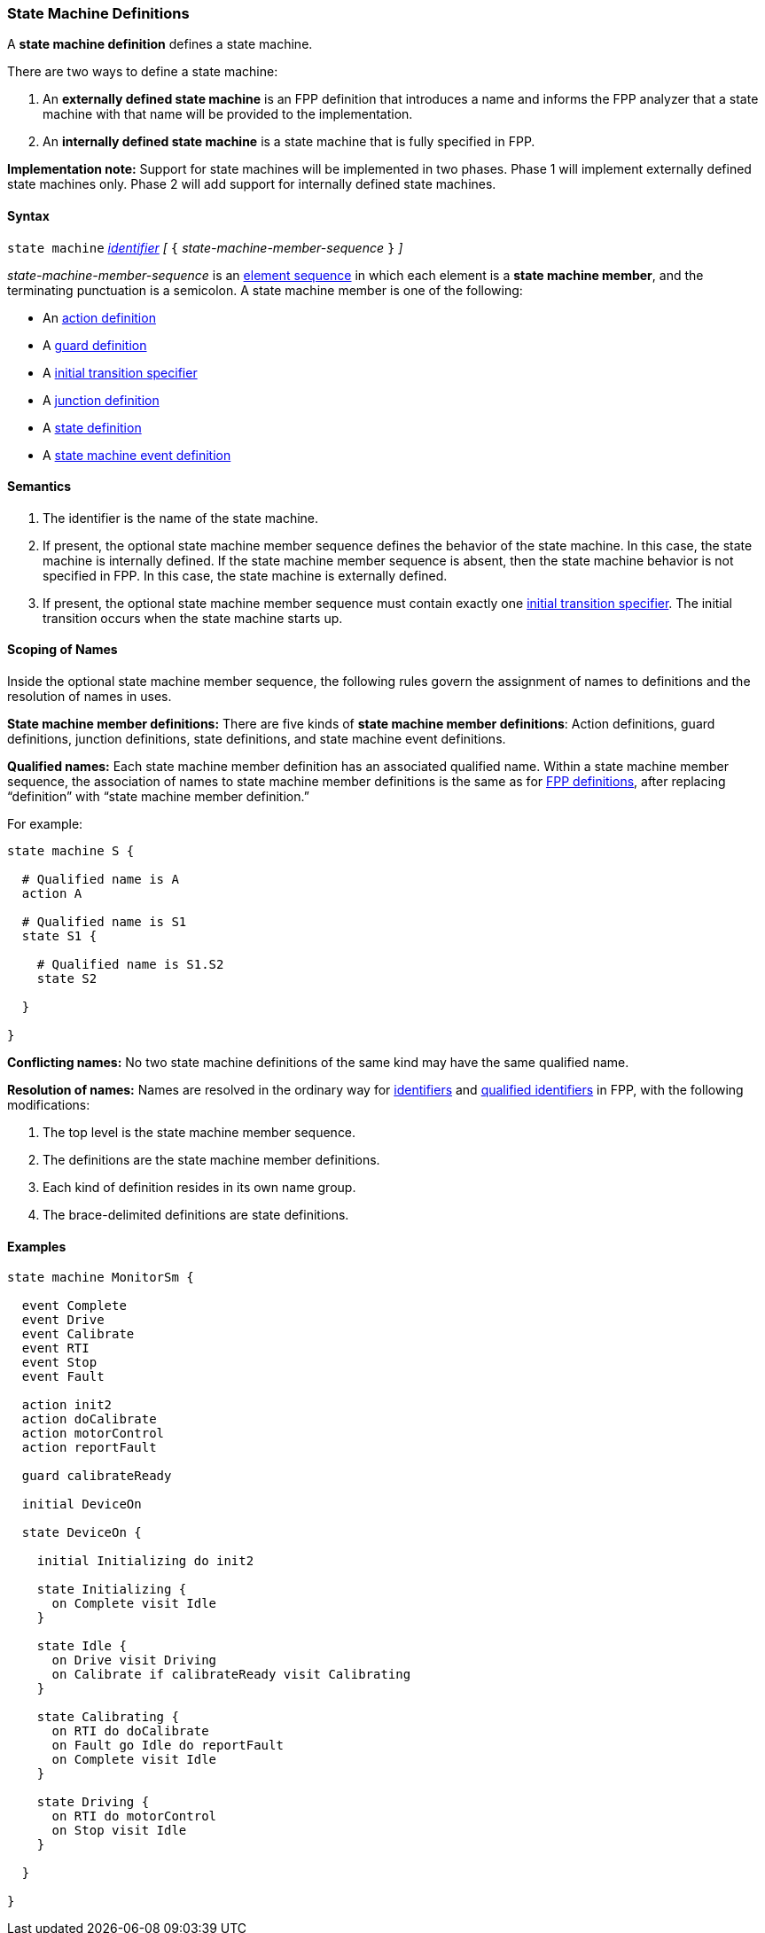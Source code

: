=== State Machine Definitions

A *state machine definition* defines a state machine.

There are two ways to define a state machine:

. An *externally defined state machine* is an FPP definition
that introduces a name and informs the FPP analyzer that
a state machine with that name will be provided to the
implementation.

. An *internally defined state machine* is a state machine
that is fully specified in FPP.

*Implementation note:*
Support for state machines will be implemented in two phases.
Phase 1 will implement externally defined state machines only.
Phase 2 will add support for internally defined state machines.

==== Syntax

`state machine` <<Lexical-Elements_Identifiers,_identifier_>> 
_[_ `{` _state-machine-member-sequence_ `}` _]_

_state-machine-member-sequence_ is an 
<<Element-Sequences,element sequence>> in
which each element is a *state machine member*,
and the terminating punctuation is a semicolon.
A state machine member is one of the following:

* An <<State-Machine-Behavior-Elements_Action-Definitions,action definition>>
* A <<State-Machine-Behavior-Elements_Guard-Definitions,guard definition>>
* A <<State-Machine-Behavior-Elements_Initial-Transition-Specifiers,initial transition specifier>>
* A <<State-Machine-Behavior-Elements_Junction-Definitions,junction definition>>
* A <<State-Machine-Behavior-Elements_State-Definitions,state definition>>
* A <<State-Machine-Behavior-Elements_State-Machine-Event-Definitions,state machine event definition>>

==== Semantics

. The identifier is the name of the state machine.

. If present, the optional state machine member sequence defines the
behavior of the state machine.
In this case, the state machine is internally defined.
If the state machine member sequence is absent, then the state machine
behavior is not specified in FPP.
In this case, the state machine is externally defined.

. If present, the optional state machine member sequence must contain
exactly one
<<State-Machine-Behavior-Elements_Initial-Transition-Specifiers,initial transition specifier>>.
The initial transition occurs when the state machine starts up.

==== Scoping of Names

Inside the optional state machine member sequence, the following
rules govern the assignment of names to definitions and the resolution
of names in uses.

*State machine member definitions:*
There are five kinds of *state machine member definitions*:
Action definitions, guard definitions, junction definitions, state
definitions, and state machine event definitions.

*Qualified names:*
Each state machine member definition has an associated qualified
name.
Within a state machine member sequence,
the association of names to state machine member definitions is
the same as for <<Scoping-of-Names_Names-of-Definitions,FPP definitions>>,
after replacing "`definition`" with "`state machine member definition.`"

For example:

[source,fpp]
----
state machine S {

  # Qualified name is A
  action A

  # Qualified name is S1
  state S1 {

    # Qualified name is S1.S2
    state S2

  }

}
----

*Conflicting names:*
No two state machine definitions of the same kind may have the
same qualified name.

*Resolution of names:*
Names are resolved in the ordinary way for
<<Scoping-of-Names_Resolution-of-Identifiers,identifiers>>
and
<<Scoping-of-Names_Resolution-of-Qualified-Identifiers,qualified identifiers>> in FPP,
with the following modifications:

. The top level is the state machine member sequence.

. The definitions are the state machine member definitions.

. Each kind of definition resides in its own name group.

. The brace-delimited definitions are state definitions.

==== Examples

[source,fpp]
----

state machine MonitorSm {

  event Complete
  event Drive
  event Calibrate
  event RTI
  event Stop
  event Fault
  
  action init2
  action doCalibrate
  action motorControl
  action reportFault

  guard calibrateReady

  initial DeviceOn
  
  state DeviceOn {

    initial Initializing do init2

    state Initializing {
      on Complete visit Idle
    }

    state Idle {
      on Drive visit Driving
      on Calibrate if calibrateReady visit Calibrating
    }

    state Calibrating {
      on RTI do doCalibrate
      on Fault go Idle do reportFault
      on Complete visit Idle
    }

    state Driving {
      on RTI do motorControl
      on Stop visit Idle
    }

  }

}
----
